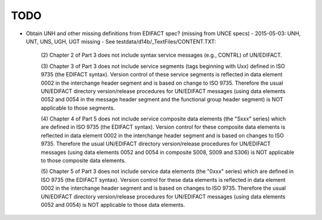 TODO
====

- Obtain UNH and other missing definitions from EDIFACT spec? (missing from UNCE specs)
  - 2015-05-03: UNH, UNT, UNS, UGH, UGT missing
  - See testdata/d14b/_TextFiles/CONTENT.TXT:

    (2) Chapter 2 of Part 3 does not include syntax service messages
    (e.g., CONTRL) of UN/EDIFACT.

    (3) Chapter 3 of Part 3 does not include service segments (tags
    beginning with Uxx) defined in ISO 9735 (the EDIFACT syntax).
    Version control of these service segments is reflected in data
    element 0002 in the interchange header segment and is based on change
    to ISO 9735. Therefore the usual UN/EDIFACT directory version/release
    procedures for UN/EDIFACT messages (using data elements 0052 and 0054
    in the message header segment and the functional group header segment)
    is NOT applicable to those segments.

    (4) Chapter 4 of Part 5 does not include service composite data
    elements (the "Sxxx" series) which are defined in ISO 9735 (the
    EDIFACT syntax). Version control for these composite data elements
    is reflected in data element 0002 in the interchange header segment
    and is based on changes to ISO 9735. Therefore the usual UN/EDIFACT 
    directory version/release procedures for UN/EDIFACT messages (using 
    data elements 0052 and 0054 in composite S008, S009 and S306) is NOT
    applicable to those composite data elements.

    (5) Chapter 5 of Part 3 does not include service data elements (the
    "0xxx" series) which are defined in ISO 9735 (the EDIFACT syntax).
    Version control for these data elements is reflected in data element
    0002 in the interchange header segment and is based on changes to 
    ISO 9735. Therefore the usual UN/EDIFACT directory version/release 
    procedures for UN/EDIFACT messages (using data elements 0052 and 0054)
    is NOT applicable to those data elements.